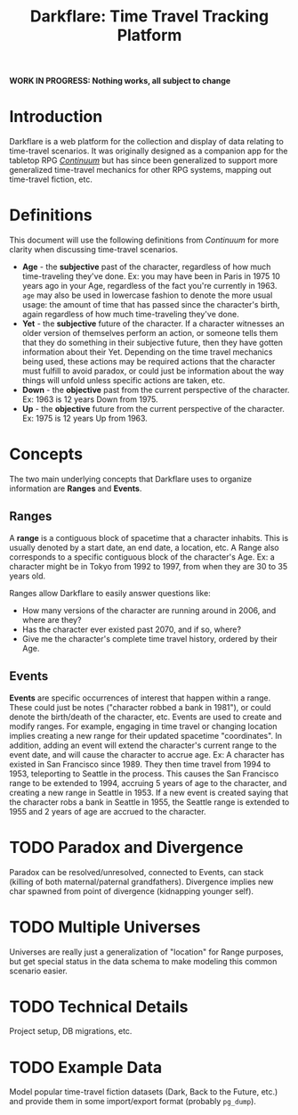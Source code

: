#+title: Darkflare: Time Travel Tracking Platform

*WORK IN PROGRESS: Nothing works, all subject to change*

* Introduction
Darkflare is a web platform for the collection and display of data relating to time-travel scenarios. It was originally designed as a companion app for the tabletop RPG /[[https://en.wikipedia.org/wiki/Continuum_(role-playing_game)][Continuum]]/ but has since been generalized to support more generalized time-travel mechanics for other RPG systems, mapping out time-travel fiction, etc.
* Definitions
This document will use the following definitions from /Continuum/ for more clarity when discussing time-travel scenarios.
- *Age* - the *subjective* past of the character, regardless of how much time-traveling they've done. Ex: you may have been in Paris in 1975 10 years ago in your Age, regardless of the fact you're currently in 1963. =age= may also be used in lowercase fashion to denote the more usual usage: the amount of time that has passed since the character's birth, again regardless of how much time-traveling they've done.
- *Yet* - the *subjective* future of the character. If a character witnesses an older version of themselves perform an action, or someone tells them that they do something in their subjective future, then they have gotten information about their Yet.
  Depending on the time travel mechanics being used, these actions may be required actions that the character must fulfill to avoid paradox, or could just be information about the way things will unfold unless specific actions are taken, etc.
- *Down* - the *objective* past from the current perspective of the character. Ex: 1963 is 12 years Down from 1975.
- *Up* - the *objective* future from the current perspective of the character. Ex: 1975 is 12 years Up from 1963.
* Concepts
The two main underlying concepts that Darkflare uses to organize information are *Ranges* and *Events*.
** Ranges
A *range* is a contiguous block of spacetime that a character inhabits. This is usually denoted by a start date, an end date, a location, etc. A Range also corresponds to a specific contiguous block of the character's Age. Ex: a character might be in Tokyo from 1992 to 1997, from when they are 30 to 35 years old.

Ranges allow Darkflare to easily answer questions like:
- How many versions of the character are running around in 2006, and where are they?
- Has the character ever existed past 2070, and if so, where?
- Give me the character's complete time travel history, ordered by their Age.
** Events
*Events* are specific occurrences of interest that happen within a range. These could just be notes ("character robbed a bank in 1981"), or could denote the birth/death of the character, etc.
Events are used to create and modify ranges. For example, engaging in time travel or changing location implies creating a new range for their updated spacetime "coordinates". In addition, adding an event will extend the character's current range to the event date, and will cause the character to accrue age.
Ex: A character has existed in San Francisco since 1989. They then time travel from 1994 to 1953, teleporting to Seattle in the process. This causes the San Francisco range to be extended to 1994, accruing 5 years of age to the character, and creating a new range in Seattle in 1953. If a new event is created saying that the character robs a bank in Seattle in 1955, the Seattle range is extended to 1955 and 2 years of age are accrued to the character.
* TODO Paradox and Divergence
Paradox can be resolved/unresolved, connected to Events, can stack (killing of both maternal/paternal grandfathers).
Divergence implies new char spawned from point of divergence (kidnapping younger self).
* TODO Multiple Universes
Universes are really just a generalization of "location" for Range purposes, but get special status in the data schema to make modeling this common scenario easier.
* TODO Technical Details
Project setup, DB migrations, etc.
* TODO Example Data
Model popular time-travel fiction datasets (Dark, Back to the Future, etc.) and provide them in some import/export format (probably =pg_dump=).
